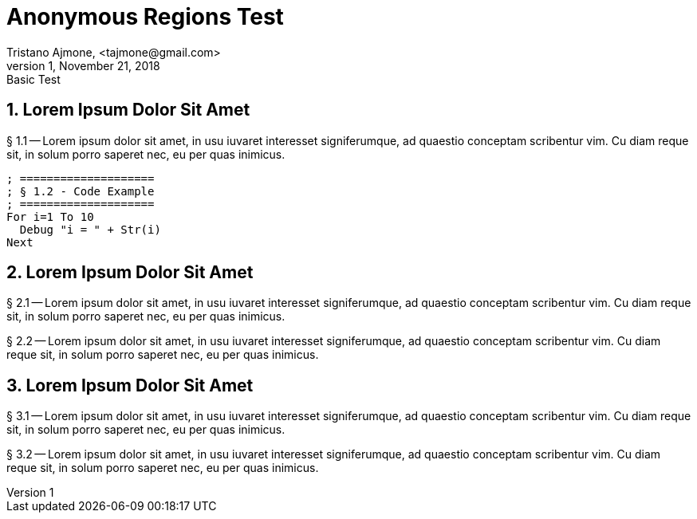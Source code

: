 = Anonymous Regions Test
Tristano Ajmone, <tajmone@gmail.com>
v1, November 21, 2018: Basic Test

// tag::region1[]
== 1. Lorem Ipsum Dolor Sit Amet
  
§ 1.1 -- Lorem ipsum dolor sit amet, in usu iuvaret interesset
signiferumque, ad quaestio conceptam scribentur vim. Cu diam reque sit, in
solum porro saperet nec, eu per quas inimicus.


[source,purebasic]
--------------------------------------------------------------------------------
; ====================
; § 1.2 - Code Example
; ====================
For i=1 To 10
  Debug "i = " + Str(i)
Next
--------------------------------------------------------------------------------


// end::region1[]
// tag::region2[]
== 2. Lorem Ipsum Dolor Sit Amet

// end::region2[]
// tag::region3[]
§ 2.1 -- Lorem ipsum dolor sit amet, in usu iuvaret interesset
signiferumque, ad quaestio conceptam scribentur vim. Cu diam reque sit, in
solum porro saperet nec, eu per quas inimicus.

§ 2.2 -- Lorem ipsum dolor sit amet, in usu iuvaret interesset
signiferumque, ad quaestio conceptam scribentur vim. Cu diam reque sit, in
solum porro saperet nec, eu per quas inimicus.

// end::region3[]
// tag::region4[]
== 3. Lorem Ipsum Dolor Sit Amet

§ 3.1 -- Lorem ipsum dolor sit amet, in usu iuvaret interesset
signiferumque, ad quaestio conceptam scribentur vim. Cu diam reque sit, in
solum porro saperet nec, eu per quas inimicus.

// end::region4[]
// tag::region5[]
§ 3.2 -- Lorem ipsum dolor sit amet, in usu iuvaret interesset
signiferumque, ad quaestio conceptam scribentur vim. Cu diam reque sit, in
solum porro saperet nec, eu per quas inimicus.

// end::region5[]

